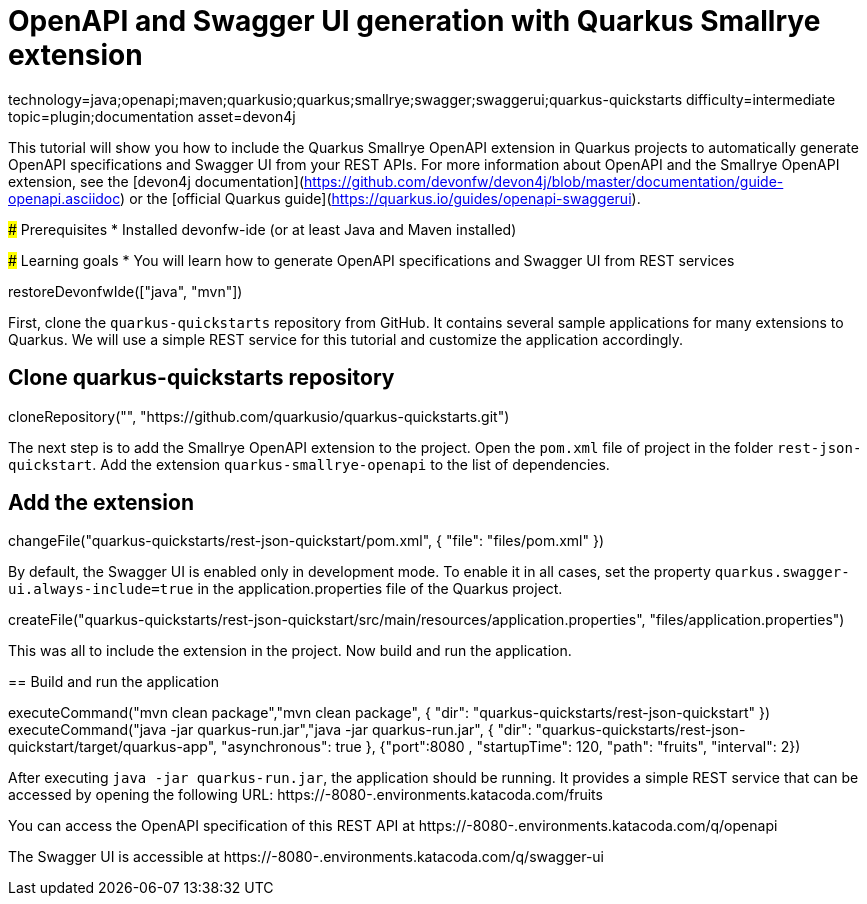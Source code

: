 = OpenAPI and Swagger UI generation with Quarkus Smallrye extension

[tags]
--
technology=java;openapi;maven;quarkusio;quarkus;smallrye;swagger;swaggerui;quarkus-quickstarts
difficulty=intermediate
topic=plugin;documentation
asset=devon4j
--
====
This tutorial will show you how to include the Quarkus Smallrye OpenAPI extension in Quarkus projects to automatically generate OpenAPI specifications and Swagger UI from your REST APIs.
For more information about OpenAPI and the Smallrye OpenAPI extension, see the [devon4j documentation](https://github.com/devonfw/devon4j/blob/master/documentation/guide-openapi.asciidoc) or the [official Quarkus guide](https://quarkus.io/guides/openapi-swaggerui).

### Prerequisites
* Installed devonfw-ide (or at least Java and Maven installed)

### Learning goals
* You will learn how to generate OpenAPI specifications and Swagger UI from REST services

====

[step]
--
restoreDevonfwIde(["java", "mvn"])
--

First, clone the `quarkus-quickstarts` repository from GitHub. It contains several sample applications for many extensions to Quarkus. We will use a simple REST service for this tutorial and customize the application accordingly.
[step]
== Clone quarkus-quickstarts repository
--
cloneRepository("", "https://github.com/quarkusio/quarkus-quickstarts.git")
--

The next step is to add the Smallrye OpenAPI extension to the project. Open the `pom.xml` file of project in the folder `rest-json-quickstart`. Add the extension `quarkus-smallrye-openapi` to the list of dependencies.
[step]
== Add the extension
--
changeFile("quarkus-quickstarts/rest-json-quickstart/pom.xml", { "file": "files/pom.xml" })
--

By default, the Swagger UI is enabled only in development mode. To enable it in all cases, set the property `quarkus.swagger-ui.always-include=true` in the application.properties file of the Quarkus project.
[step]
--
createFile("quarkus-quickstarts/rest-json-quickstart/src/main/resources/application.properties", "files/application.properties")
--

====
This was all to include the extension in the project. Now build and run the application.
[step]
== Build and run the application
--
executeCommand("mvn clean package","mvn clean package", { "dir": "quarkus-quickstarts/rest-json-quickstart" })
executeCommand("java -jar quarkus-run.jar","java -jar quarkus-run.jar", { "dir": "quarkus-quickstarts/rest-json-quickstart/target/quarkus-app", "asynchronous": true }, {"port":8080 , "startupTime": 120, "path": "fruits", "interval": 2})
--

After executing `java -jar quarkus-run.jar`, the application should be running. It provides a simple REST service that can be accessed by opening the following URL: https://[[HOST_SUBDOMAIN]]-8080-[[KATACODA_HOST]].environments.katacoda.com/fruits

You can access the OpenAPI specification of this REST API at https://[[HOST_SUBDOMAIN]]-8080-[[KATACODA_HOST]].environments.katacoda.com/q/openapi

The Swagger UI is accessible at https://[[HOST_SUBDOMAIN]]-8080-[[KATACODA_HOST]].environments.katacoda.com/q/swagger-ui
====
